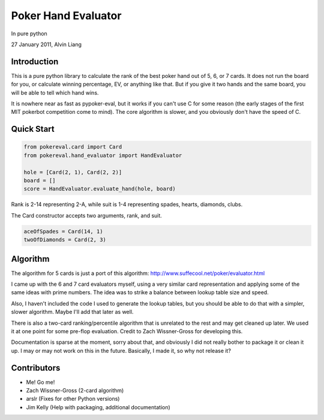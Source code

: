 Poker Hand Evaluator
====================

In pure python

27 January 2011, Alvin Liang

Introduction
------------

This is a pure python library to calculate the rank of the best poker
hand out of 5, 6, or 7 cards. It does not run the board for you, or
calculate winning percentage, EV, or anything like that. But if you give
it two hands and the same board, you will be able to tell which hand
wins.

It is nowhere near as fast as pypoker-eval, but it works if you can't
use C for some reason (the early stages of the first MIT pokerbot
competition come to mind). The core algorithm is slower, and you
obviously don't have the speed of C.

Quick Start
-----------

.. code:: python

    from pokereval.card import Card
    from pokereval.hand_evaluator import HandEvaluator

    hole = [Card(2, 1), Card(2, 2)]
    board = []
    score = HandEvaluator.evaluate_hand(hole, board)

Rank is 2-14 representing 2-A, while suit is 1-4 representing
spades, hearts, diamonds, clubs.

The Card constructor accepts two arguments, rank, and suit.

.. code:: python

    aceOfSpades = Card(14, 1)
    twoOfDiamonds = Card(2, 3)

Algorithm
---------

The algorithm for 5 cards is just a port of this algorithm:
http://www.suffecool.net/poker/evaluator.html

I came up with the 6 and 7 card evaluators myself, using a very similar
card representation and applying some of the same ideas with prime
numbers. The idea was to strike a balance between lookup table size and
speed.

Also, I haven't included the code I used to generate the lookup tables,
but you should be able to do that with a simpler, slower algorithm.
Maybe I'll add that later as well.

There is also a two-card ranking/percentile algorithm that is unrelated
to the rest and may get cleaned up later. We used it at one point for
some pre-flop evaluation. Credit to Zach Wissner-Gross for developing
this.

Documentation is sparse at the moment, sorry about that, and obviously I
did not really bother to package it or clean it up. I may or may not
work on this in the future. Basically, I made it, so why not release it?

Contributors
------------

-  Me! Go me!
-  Zach Wissner-Gross (2-card algorithm)
-  arslr (Fixes for other Python versions)
-  Jim Kelly (Help with packaging, additional documentation)